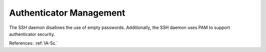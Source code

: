 Authenticator Management
---------------------------

The SSH daemon disallows the use of empty passwords.  Additionally, the SSH
daemon uses PAM to support authenticator security.

References: :ref:`IA-5c.`
